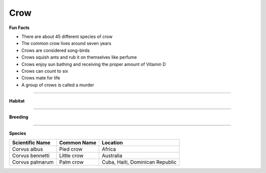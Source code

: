 Crow
====

.. image:: crow.png
    :width: 200px
    :align: right
    :height: 200px
    :alt: alternate text
    
**Fun Facts**

* There are about 45 different species of crow
* The common crow lives around seven years
* Crows are considered song-birds
* Crows squish ants and rub it on themselves like perfume
* Crows enjoy sun bathing and receiving the proper amount of Vitamin D
* Crows can count to six
* Crows mate for life
* A group of crows is called a murder

=================================================

**Habitat**



====================================

**Breeding**

 

======================================

**Species**

================  ============   =========
Scientific Name   Common Name    Location
================  ============   =========
Corvus albus      Pied crow      Africa        
Corvus bennetti   Little crow    Australia    
Corvus palmarum   Palm crow      Cuba, Haiti, Dominican Republic       
================  ============   =========